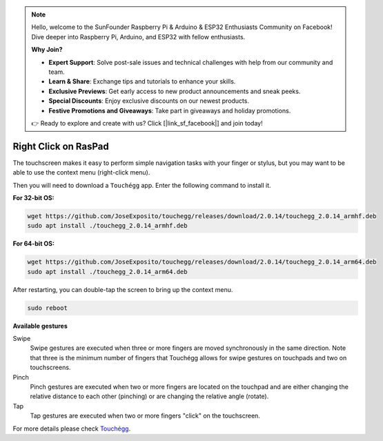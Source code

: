 .. note::

    Hello, welcome to the SunFounder Raspberry Pi & Arduino & ESP32 Enthusiasts Community on Facebook! Dive deeper into Raspberry Pi, Arduino, and ESP32 with fellow enthusiasts.

    **Why Join?**

    - **Expert Support**: Solve post-sale issues and technical challenges with help from our community and team.
    - **Learn & Share**: Exchange tips and tutorials to enhance your skills.
    - **Exclusive Previews**: Get early access to new product announcements and sneak peeks.
    - **Special Discounts**: Enjoy exclusive discounts on our newest products.
    - **Festive Promotions and Giveaways**: Take part in giveaways and holiday promotions.

    👉 Ready to explore and create with us? Click [|link_sf_facebook|] and join today!

Right Click on RasPad
===============================

The touchscreen makes it easy to perform simple navigation tasks with your finger or stylus, but you may want to be able to use the context menu (right-click menu).

Then you will need to download a ``Touchégg`` app. Enter the following command to install it.


**For 32-bit OS:**

.. raw:: html

    <run></run>

.. code-block:: shell

    wget https://github.com/JoseExposito/touchegg/releases/download/2.0.14/touchegg_2.0.14_armhf.deb
    sudo apt install ./touchegg_2.0.14_armhf.deb


**For 64-bit OS:**

.. raw:: html 

    <run></run>

.. code-block:: shell

    wget https://github.com/JoseExposito/touchegg/releases/download/2.0.14/touchegg_2.0.14_arm64.deb
    sudo apt install ./touchegg_2.0.14_arm64.deb



After restarting, you can double-tap the screen to bring up the context menu.

.. raw:: html

    <run></run>

.. code-block:: shell

    sudo reboot

.. image:: img/right_click.png
  :align: center



**Available gestures**

Swipe
  Swipe gestures are executed when three or more fingers are moved synchronously in the same direction.
  Note that three is the minimum number of fingers that Touchégg allows for swipe gestures on touchpads and two on touchscreens.

Pinch
  Pinch gestures are executed when two or more fingers are located on the touchpad and are either changing the relative distance to each other (pinching) or are changing the relative angle (rotate).

Tap
  Tap gestures are executed when two or more fingers "click" on the touchscreen.

For more details please check `Touchégg <https://github.com/JoseExposito/touchegg>`_. 
